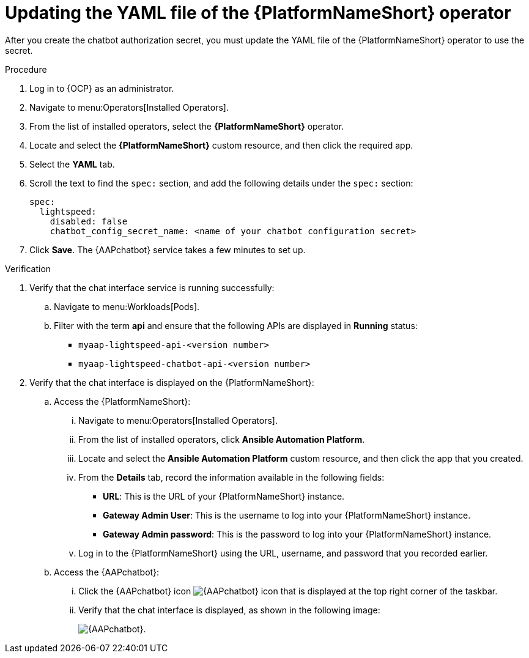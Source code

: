 :_mod-docs-content-type: PROCEDURE

[id="proc-update-aap-operator-chatbot"]

= Updating the YAML file of the {PlatformNameShort} operator 

After you create the chatbot authorization secret, you must update the YAML file of the {PlatformNameShort} operator to use the secret.

.Procedure
. Log in to {OCP} as an administrator.
. Navigate to menu:Operators[Installed Operators].
. From the list of installed operators, select the *{PlatformNameShort}* operator.
. Locate and select the *{PlatformNameShort}* custom resource, and then click the required app.
. Select the *YAML* tab.
. Scroll the text to find the `spec:` section, and add the following details under the `spec:` section:
+
----
spec:
  lightspeed:
    disabled: false
    chatbot_config_secret_name: <name of your chatbot configuration secret>
----
. Click *Save*. The {AAPchatbot} service takes a few minutes to set up. 

.Verification
. Verify that the chat interface service is running successfully:
.. Navigate to menu:Workloads[Pods].
.. Filter with the term *api* and ensure that the following APIs are displayed in *Running* status:
+
* `myaap-lightspeed-api-<version number>`
* `myaap-lightspeed-chatbot-api-<version number>`

. Verify that the chat interface is displayed on the {PlatformNameShort}:
.. Access the {PlatformNameShort}:
... Navigate to menu:Operators[Installed Operators].
... From the list of installed operators, click *Ansible Automation Platform*. 
... Locate and select the *Ansible Automation Platform* custom resource, and then click the app that you created.
... From the *Details* tab, record the information available in the following fields:
* *URL*: This is the URL of your {PlatformNameShort} instance. 
* *Gateway Admin User*: This is the username to log into your {PlatformNameShort} instance.
* *Gateway Admin password*: This is the password to log into your {PlatformNameShort} instance. 
... Log in to the {PlatformNameShort} using the URL, username, and password that you recorded earlier. 
.. Access the {AAPchatbot}:
... Click the {AAPchatbot} icon image:chatbot-icon.png[{AAPchatbot} icon] that is displayed  at the top right corner of the taskbar. 
... Verify that the chat interface is displayed, as shown in the following image:
+
[.thumb]
image:aap-ansible-lightspeed-intelligent-assistant.png[{AAPchatbot}].